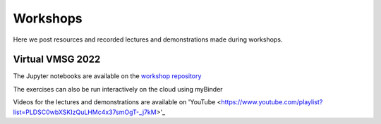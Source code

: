#########
Workshops
#########

Here we post resources and recorded lectures and demonstrations made during workshops.

Virtual VMSG 2022
^^^^^^^^^^^^^^^^^
The Jupyter notebooks are available on the `workshop repository <https://github.com/simonwmatthews/VESIcal_Workshop_VMSG22>`_

The exercises can also be run interactively on the cloud using myBinder

.. image:: https://mybinder.org/badge_logo.svg
 :target: https://mybinder.org/v2/gh/simonwmatthews/VESIcal_Workshop_VMSG22/HEAD?labpath=01_Introduction.ipynb

Videos for the lectures and demonstrations are available on 'YouTube <https://www.youtube.com/playlist?list=PLDSC0wbXSKIzQuLHMc4x37smOgT-_j7kM>'_
